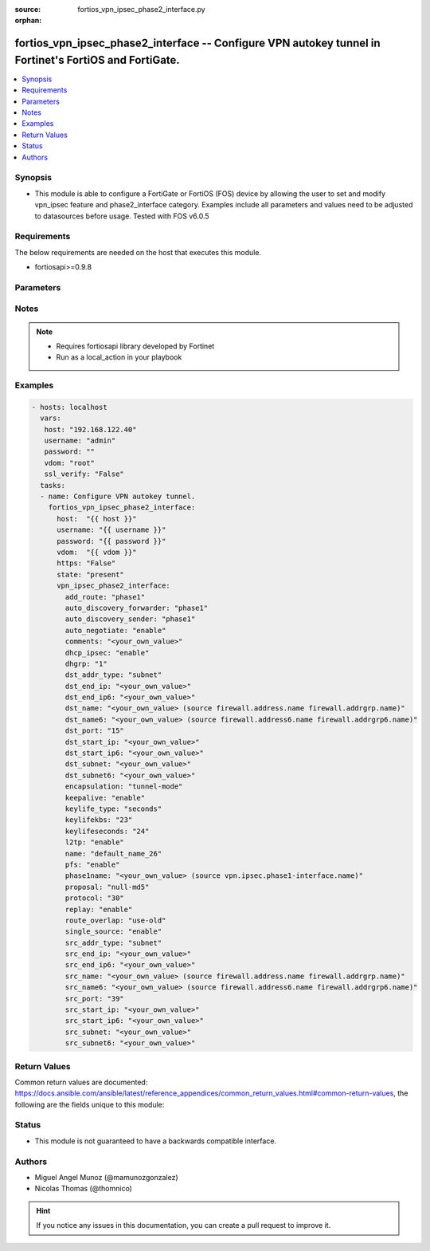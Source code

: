 :source: fortios_vpn_ipsec_phase2_interface.py

:orphan:

.. _fortios_vpn_ipsec_phase2_interface:

fortios_vpn_ipsec_phase2_interface -- Configure VPN autokey tunnel in Fortinet's FortiOS and FortiGate.
+++++++++++++++++++++++++++++++++++++++++++++++++++++++++++++++++++++++++++++++++++++++++++++++++++++++

.. versionadded:: 2.8

.. contents::
   :local:
   :depth: 1


Synopsis
--------
- This module is able to configure a FortiGate or FortiOS (FOS) device by allowing the user to set and modify vpn_ipsec feature and phase2_interface category. Examples include all parameters and values need to be adjusted to datasources before usage. Tested with FOS v6.0.5


Requirements
------------
The below requirements are needed on the host that executes this module.

- fortiosapi>=0.9.8


Parameters
----------

.. raw:: html

    <ul>

    <li><span class="li-head">host</span> - FortiOS or FortiGate IP address. <span class="li-normal">type: str</span> <span class="li-required">required: false</span></li>
    <li><span class="li-head">username</span> - FortiOS or FortiGate username. <span class="li-normal">type: str</span> <span class="li-required">required: false</span></li>
    <li><span class="li-head">password</span> - FortiOS or FortiGate password. <span class="li-normal">type: str</span> <span class="li-normal">default: ""</span></li>
    <li><span class="li-head">vdom</span> - Virtual domain, among those defined previously. A vdom is a virtual instance of the FortiGate that can be configured and used as a different unit. <span class="li-normal">type: str</span> <span class="li-normal">default: root</span></li>
    <li><span class="li-head">https</span> - Indicates if the requests towards FortiGate must use HTTPS protocol. <span class="li-normal">type: bool</span> <span class="li-normal">default: true</span></li>
    <li><span class="li-head">ssl_verify</span> - Ensures FortiGate certificate must be verified by a proper CA. <span class="li-normal">type: bool</span> <span class="li-normal">default: true</span></li>
    <li><span class="li-head">state</span> - Indicates whether to create or remove the object. This attribute was present already in previous version in a deeper level. It has been moved out to this outer level. <span class="li-normal">type: str</span> <span class="li-required">required: false</span> <span class="li-normal">choices: present,  absent</span></li>
    <li><span class="li-head">vpn_ipsec_phase2_interface</span> - Configure VPN autokey tunnel. <span class="li-normal">default: null</span> <span class="li-normal">type: dict</span></li>
            <ul class="ul-self">

            <li><span class="li-head">state</span> - B(Deprecated) Starting with Ansible 2.9 we recommend using the top-level 'state' parameter. HORIZONTALLINE Indicates whether to create or remove the object. <span class="li-normal">type: str</span> <span class="li-required">required: false</span> <span class="li-normal">choices: present,  absent</span></li>
            <li><span class="li-head">add_route</span> - Enable/disable automatic route addition. <span class="li-normal">type: str</span> <span class="li-normal">choices: phase1,  enable,  disable</span></li>
            <li><span class="li-head">auto_discovery_forwarder</span> - Enable/disable forwarding short-cut messages. <span class="li-normal">type: str</span> <span class="li-normal">choices: phase1,  enable,  disable</span></li>
            <li><span class="li-head">auto_discovery_sender</span> - Enable/disable sending short-cut messages. <span class="li-normal">type: str</span> <span class="li-normal">choices: phase1,  enable,  disable</span></li>
            <li><span class="li-head">auto_negotiate</span> - Enable/disable IPsec SA auto-negotiation. <span class="li-normal">type: str</span> <span class="li-normal">choices: enable,  disable</span></li>
            <li><span class="li-head">comments</span> - Comment. <span class="li-normal">type: str</span></li>
            <li><span class="li-head">dhcp_ipsec</span> - Enable/disable DHCP-IPsec. <span class="li-normal">type: str</span> <span class="li-normal">choices: enable,  disable</span></li>
            <li><span class="li-head">dhgrp</span> - Phase2 DH group. <span class="li-normal">type: str</span> <span class="li-normal">choices: 1,  2,  5,  14,  15,  16,  17,  18,  19,  20,  21,  27,  28,  29,  30,  31</span></li>
            <li><span class="li-head">dst_addr_type</span> - Remote proxy ID type. <span class="li-normal">type: str</span> <span class="li-normal">choices: subnet,  range,  ip,  name,  subnet6,  range6,  ip6,  name6</span></li>
            <li><span class="li-head">dst_end_ip</span> - Remote proxy ID IPv4 end. <span class="li-normal">type: str</span></li>
            <li><span class="li-head">dst_end_ip6</span> - Remote proxy ID IPv6 end. <span class="li-normal">type: str</span></li>
            <li><span class="li-head">dst_name</span> - Remote proxy ID name. Source firewall.address.name firewall.addrgrp.name. <span class="li-normal">type: str</span></li>
            <li><span class="li-head">dst_name6</span> - Remote proxy ID name. Source firewall.address6.name firewall.addrgrp6.name. <span class="li-normal">type: str</span></li>
            <li><span class="li-head">dst_port</span> - Quick mode destination port (1 - 65535 or 0 for all). <span class="li-normal">type: int</span></li>
            <li><span class="li-head">dst_start_ip</span> - Remote proxy ID IPv4 start. <span class="li-normal">type: str</span></li>
            <li><span class="li-head">dst_start_ip6</span> - Remote proxy ID IPv6 start. <span class="li-normal">type: str</span></li>
            <li><span class="li-head">dst_subnet</span> - Remote proxy ID IPv4 subnet. <span class="li-normal">type: str</span></li>
            <li><span class="li-head">dst_subnet6</span> - Remote proxy ID IPv6 subnet. <span class="li-normal">type: str</span></li>
            <li><span class="li-head">encapsulation</span> - ESP encapsulation mode. <span class="li-normal">type: str</span> <span class="li-normal">choices: tunnel-mode,  transport-mode</span></li>
            <li><span class="li-head">keepalive</span> - Enable/disable keep alive. <span class="li-normal">type: str</span> <span class="li-normal">choices: enable,  disable</span></li>
            <li><span class="li-head">keylife_type</span> - Keylife type. <span class="li-normal">type: str</span> <span class="li-normal">choices: seconds,  kbs,  both</span></li>
            <li><span class="li-head">keylifekbs</span> - Phase2 key life in number of bytes of traffic (5120 - 4294967295). <span class="li-normal">type: int</span></li>
            <li><span class="li-head">keylifeseconds</span> - Phase2 key life in time in seconds (120 - 172800). <span class="li-normal">type: int</span></li>
            <li><span class="li-head">l2tp</span> - Enable/disable L2TP over IPsec. <span class="li-normal">type: str</span> <span class="li-normal">choices: enable,  disable</span></li>
            <li><span class="li-head">name</span> - IPsec tunnel name. <span class="li-required">required</span> <span class="li-normal">type: str</span></li>
            <li><span class="li-head">pfs</span> - Enable/disable PFS feature. <span class="li-normal">type: str</span> <span class="li-normal">choices: enable,  disable</span></li>
            <li><span class="li-head">phase1name</span> - Phase 1 determines the options required for phase 2. Source vpn.ipsec.phase1-interface.name. <span class="li-normal">type: str</span></li>
            <li><span class="li-head">proposal</span> - Phase2 proposal. <span class="li-normal">type: str</span> <span class="li-normal">choices: null-md5,  null-sha1,  null-sha256,  null-sha384,  null-sha512,  des-null,  des-md5,  des-sha1,  des-sha256,  des-sha384,  des-sha512</span></li>
            <li><span class="li-head">protocol</span> - Quick mode protocol selector (1 - 255 or 0 for all). <span class="li-normal">type: int</span></li>
            <li><span class="li-head">replay</span> - Enable/disable replay detection. <span class="li-normal">type: str</span> <span class="li-normal">choices: enable,  disable</span></li>
            <li><span class="li-head">route_overlap</span> - Action for overlapping routes. <span class="li-normal">type: str</span> <span class="li-normal">choices: use-old,  use-new,  allow</span></li>
            <li><span class="li-head">single_source</span> - Enable/disable single source IP restriction. <span class="li-normal">type: str</span> <span class="li-normal">choices: enable,  disable</span></li>
            <li><span class="li-head">src_addr_type</span> - Local proxy ID type. <span class="li-normal">type: str</span> <span class="li-normal">choices: subnet,  range,  ip,  name,  subnet6,  range6,  ip6,  name6</span></li>
            <li><span class="li-head">src_end_ip</span> - Local proxy ID end. <span class="li-normal">type: str</span></li>
            <li><span class="li-head">src_end_ip6</span> - Local proxy ID IPv6 end. <span class="li-normal">type: str</span></li>
            <li><span class="li-head">src_name</span> - Local proxy ID name. Source firewall.address.name firewall.addrgrp.name. <span class="li-normal">type: str</span></li>
            <li><span class="li-head">src_name6</span> - Local proxy ID name. Source firewall.address6.name firewall.addrgrp6.name. <span class="li-normal">type: str</span></li>
            <li><span class="li-head">src_port</span> - Quick mode source port (1 - 65535 or 0 for all). <span class="li-normal">type: int</span></li>
            <li><span class="li-head">src_start_ip</span> - Local proxy ID start. <span class="li-normal">type: str</span></li>
            <li><span class="li-head">src_start_ip6</span> - Local proxy ID IPv6 start. <span class="li-normal">type: str</span></li>
            <li><span class="li-head">src_subnet</span> - Local proxy ID subnet. <span class="li-normal">type: str</span></li>
            <li><span class="li-head">src_subnet6</span> - Local proxy ID IPv6 subnet. <span class="li-normal">type: str</span>
            </ul>

    </ul>




Notes
-----

.. note::


   - Requires fortiosapi library developed by Fortinet

   - Run as a local_action in your playbook



Examples
--------

.. code-block:: yaml+jinja

    - hosts: localhost
      vars:
       host: "192.168.122.40"
       username: "admin"
       password: ""
       vdom: "root"
       ssl_verify: "False"
      tasks:
      - name: Configure VPN autokey tunnel.
        fortios_vpn_ipsec_phase2_interface:
          host:  "{{ host }}"
          username: "{{ username }}"
          password: "{{ password }}"
          vdom:  "{{ vdom }}"
          https: "False"
          state: "present"
          vpn_ipsec_phase2_interface:
            add_route: "phase1"
            auto_discovery_forwarder: "phase1"
            auto_discovery_sender: "phase1"
            auto_negotiate: "enable"
            comments: "<your_own_value>"
            dhcp_ipsec: "enable"
            dhgrp: "1"
            dst_addr_type: "subnet"
            dst_end_ip: "<your_own_value>"
            dst_end_ip6: "<your_own_value>"
            dst_name: "<your_own_value> (source firewall.address.name firewall.addrgrp.name)"
            dst_name6: "<your_own_value> (source firewall.address6.name firewall.addrgrp6.name)"
            dst_port: "15"
            dst_start_ip: "<your_own_value>"
            dst_start_ip6: "<your_own_value>"
            dst_subnet: "<your_own_value>"
            dst_subnet6: "<your_own_value>"
            encapsulation: "tunnel-mode"
            keepalive: "enable"
            keylife_type: "seconds"
            keylifekbs: "23"
            keylifeseconds: "24"
            l2tp: "enable"
            name: "default_name_26"
            pfs: "enable"
            phase1name: "<your_own_value> (source vpn.ipsec.phase1-interface.name)"
            proposal: "null-md5"
            protocol: "30"
            replay: "enable"
            route_overlap: "use-old"
            single_source: "enable"
            src_addr_type: "subnet"
            src_end_ip: "<your_own_value>"
            src_end_ip6: "<your_own_value>"
            src_name: "<your_own_value> (source firewall.address.name firewall.addrgrp.name)"
            src_name6: "<your_own_value> (source firewall.address6.name firewall.addrgrp6.name)"
            src_port: "39"
            src_start_ip: "<your_own_value>"
            src_start_ip6: "<your_own_value>"
            src_subnet: "<your_own_value>"
            src_subnet6: "<your_own_value>"



Return Values
-------------
Common return values are documented: https://docs.ansible.com/ansible/latest/reference_appendices/common_return_values.html#common-return-values, the following are the fields unique to this module:

.. raw:: html

    <ul>

    <li><span class="li-return">build</span> - Build number of the fortigate image <span class="li-normal">returned: always</span> <span class="li-normal">type: str</span> <span class="li-normal">sample: '1547'</span></li>
    <li><span class="li-return">http_method</span> - Last method used to provision the content into FortiGate <span class="li-normal">returned: always</span> <span class="li-normal">type: str</span> <span class="li-normal">sample: 'PUT'</span></li>
    <li><span class="li-return">http_status</span> - Last result given by FortiGate on last operation applied <span class="li-normal">returned: always</span> <span class="li-normal">type: str</span> <span class="li-normal">sample: 200</span></li>
    <li><span class="li-return">mkey</span> - Master key (id) used in the last call to FortiGate <span class="li-normal">returned: success</span> <span class="li-normal">type: str</span> <span class="li-normal">sample: id</span></li>
    <li><span class="li-return">name</span> - Name of the table used to fulfill the request <span class="li-normal">returned: always</span> <span class="li-normal">type: str</span> <span class="li-normal">sample: urlfilter</span></li>
    <li><span class="li-return">path</span> - Path of the table used to fulfill the request <span class="li-normal">returned: always</span> <span class="li-normal">type: str</span> <span class="li-normal">sample: webfilter</span></li>
    <li><span class="li-return">revision</span> - Internal revision number <span class="li-normal">returned: always</span> <span class="li-normal">type: str</span> <span class="li-normal">sample: 17.0.2.10658</span></li>
    <li><span class="li-return">serial</span> - Serial number of the unit <span class="li-normal">returned: always</span> <span class="li-normal">type: str</span> <span class="li-normal">sample: FGVMEVYYQT3AB5352</span></li>
    <li><span class="li-return">status</span> - Indication of the operation's result <span class="li-normal">returned: always</span> <span class="li-normal">type: str</span> <span class="li-normal">sample: success</span></li>
    <li><span class="li-return">vdom</span> - Virtual domain used <span class="li-normal">returned: always</span> <span class="li-normal">type: str</span> <span class="li-normal">sample: root</span></li>
    <li><span class="li-return">version</span> - Version of the FortiGate <span class="li-normal">returned: always</span> <span class="li-normal">type: str</span> <span class="li-normal">sample: v5.6.3</span></li>
    </ul>



Status
------

- This module is not guaranteed to have a backwards compatible interface.



Authors
-------

- Miguel Angel Munoz (@mamunozgonzalez)
- Nicolas Thomas (@thomnico)



.. hint::
    If you notice any issues in this documentation, you can create a pull request to improve it.